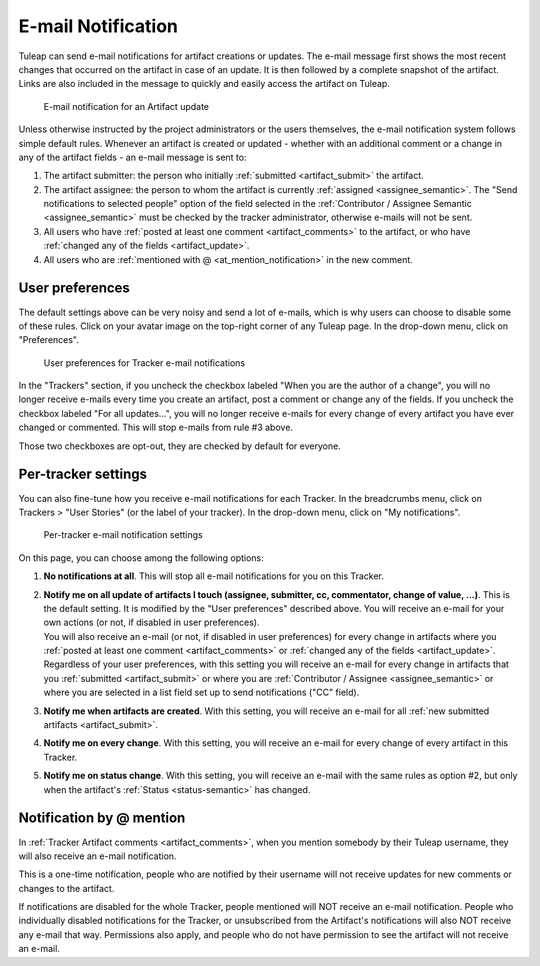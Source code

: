*******************
E-mail Notification
*******************

Tuleap can send e-mail notifications for artifact creations or updates. The e-mail message first shows the most recent changes that occurred on the artifact in case of an update. It is then followed by a complete snapshot of the artifact. Links are also included in the message to quickly and easily access the artifact on Tuleap.

.. figure:: ../../../images/screenshots/tracker/email-notification.png
  :alt: E-mail notification for an Artifact update of a User story. It shows first a "Latest modifications" section, with the user who made the update, and the date and time of the update. There is an "Answer now" button to open the Artifact in the web browser. Below, there is a "Snapshot" section that details each field of the User Story artifact that was udpated.

  E-mail notification for an Artifact update

Unless otherwise instructed by the project administrators or the users themselves, the e-mail notification system follows simple default rules. Whenever an artifact is created or updated - whether with an additional comment or a change in any of the artifact fields - an e-mail message is sent to:

1. The artifact submitter: the person who initially :ref:`submitted <artifact_submit>` the artifact.
2. The artifact assignee: the person to whom the artifact is currently :ref:`assigned <assignee_semantic>`. The "Send notifications to selected people" option of the field selected in the :ref:`Contributor / Assignee Semantic <assignee_semantic>` must be checked by the tracker administrator, otherwise e-mails will not be sent.
3. All users who have :ref:`posted at least one comment <artifact_comments>` to the artifact, or who have :ref:`changed any of the fields <artifact_update>`.
4. All users who are :ref:`mentioned with @ <at_mention_notification>` in the new comment.

User preferences
================

The default settings above can be very noisy and send a lot of e-mails, which is why users can choose to disable some of these rules. Click on your avatar image on the top-right corner of any Tuleap page. In the drop-down menu, click on "Preferences".

.. figure:: ../../../images/screenshots/tracker/tracker-user-email-preferences.png
  :alt: User preferences for Tracker e-mail notifications. It shows a section named "Receive emails" with two checkboxes. The first one is labeled "When you are the author of a change" with a help text "For instance, when you create an artifact or add a comment. (Historical Tuleap behavior with high traffic).". The second is labeled "For all updates after you made a change on an artifact (comment, change values...)" with a help text "You will be notified for any changes if you make a comment or change a value in an artifact.".

  User preferences for Tracker e-mail notifications

In the "Trackers" section, if you uncheck the checkbox labeled "When you are the author of a change", you will no longer receive e-mails every time you create an artifact, post a comment or change any of the fields. If you uncheck the checkbox labeled "For all updates…", you will no longer receive e-mails for every change of every artifact you have ever changed or commented. This will stop e-mails from rule #3 above.

Those two checkboxes are opt-out, they are checked by default for everyone.

Per-tracker settings
====================

You can also fine-tune how you receive e-mail notifications for each Tracker. In the breadcrumbs menu, click on Trackers > "User Stories" (or the label of your tracker). In the drop-down menu, click on "My notifications".

.. figure:: ../../../images/screenshots/tracker/per-tracker-notification-settings.png
  :alt: Per-tracker e-mail notification settings. There is a link to the "User preferences" page described above. There is also a radio button that lets users choose among these options: No notifications at all, Notify me on all update of artifacts I touch (assignee, submitter, cc, commentator, change of value, ...), Notify me when artifacts are created, Notify me on every change, Notify me on status change.

  Per-tracker e-mail notification settings

On this page, you can choose among the following options:

1. **No notifications at all**. This will stop all e-mail notifications for you on this Tracker.
2. | **Notify me on all update of artifacts I touch (assignee, submitter, cc, commentator, change of value, ...)**. This is the default setting. It is modified by the "User preferences" described above. You will receive an e-mail for your own actions (or not, if disabled in user preferences).
   | You will also receive an e-mail (or not, if disabled in user preferences) for every change in artifacts where you :ref:`posted at least one comment <artifact_comments>` or :ref:`changed any of the fields <artifact_update>`.
   | Regardless of your user preferences, with this setting you will receive an e-mail for every change in artifacts that you :ref:`submitted <artifact_submit>` or where you are :ref:`Contributor / Assignee <assignee_semantic>` or where you are selected in a list field set up to send notifications ("CC" field).
3. **Notify me when artifacts are created**. With this setting, you will receive an e-mail for all :ref:`new submitted artifacts <artifact_submit>`.
4. **Notify me on every change**. With this setting, you will receive an e-mail for every change of every artifact in this Tracker.
5. **Notify me on status change**. With this setting, you will receive an e-mail with the same rules as option #2, but only when the artifact's :ref:`Status <status-semantic>` has changed.

.. _at_mention_notification:

Notification by @ mention
=========================

In :ref:`Tracker Artifact comments <artifact_comments>`, when you mention somebody by their Tuleap username, they will also receive an e-mail notification.

This is a one-time notification, people who are notified by their username will not receive updates for new comments or changes to the artifact.

If notifications are disabled for the whole Tracker, people mentioned will NOT receive an e-mail notification. People who individually disabled notifications for the Tracker, or unsubscribed from the Artifact's notifications will also NOT receive any e-mail that way. Permissions also apply, and people who do not have permission to see the artifact will not receive an e-mail.

